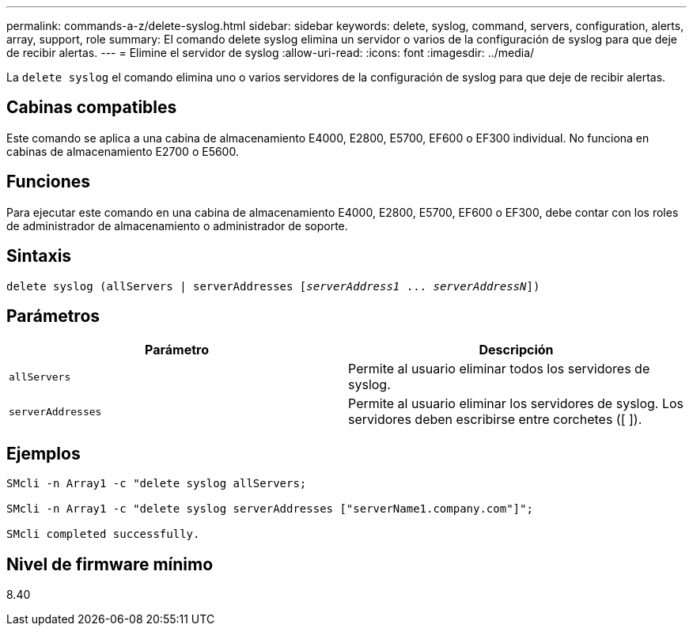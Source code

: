 ---
permalink: commands-a-z/delete-syslog.html 
sidebar: sidebar 
keywords: delete, syslog, command, servers, configuration, alerts, array, support, role 
summary: El comando delete syslog elimina un servidor o varios de la configuración de syslog para que deje de recibir alertas. 
---
= Elimine el servidor de syslog
:allow-uri-read: 
:icons: font
:imagesdir: ../media/


[role="lead"]
La `delete syslog` el comando elimina uno o varios servidores de la configuración de syslog para que deje de recibir alertas.



== Cabinas compatibles

Este comando se aplica a una cabina de almacenamiento E4000, E2800, E5700, EF600 o EF300 individual. No funciona en cabinas de almacenamiento E2700 o E5600.



== Funciones

Para ejecutar este comando en una cabina de almacenamiento E4000, E2800, E5700, EF600 o EF300, debe contar con los roles de administrador de almacenamiento o administrador de soporte.



== Sintaxis

[source, cli, subs="+macros"]
----
delete syslog (allServers | serverAddresses pass:quotes[[_serverAddress1_ ... _serverAddressN_]])
----


== Parámetros

[cols="2*"]
|===
| Parámetro | Descripción 


 a| 
`allServers`
 a| 
Permite al usuario eliminar todos los servidores de syslog.



 a| 
`serverAddresses`
 a| 
Permite al usuario eliminar los servidores de syslog. Los servidores deben escribirse entre corchetes ([ ]).

|===


== Ejemplos

[listing]
----

SMcli -n Array1 -c "delete syslog allServers;

SMcli -n Array1 -c "delete syslog serverAddresses ["serverName1.company.com"]";

SMcli completed successfully.
----


== Nivel de firmware mínimo

8.40
